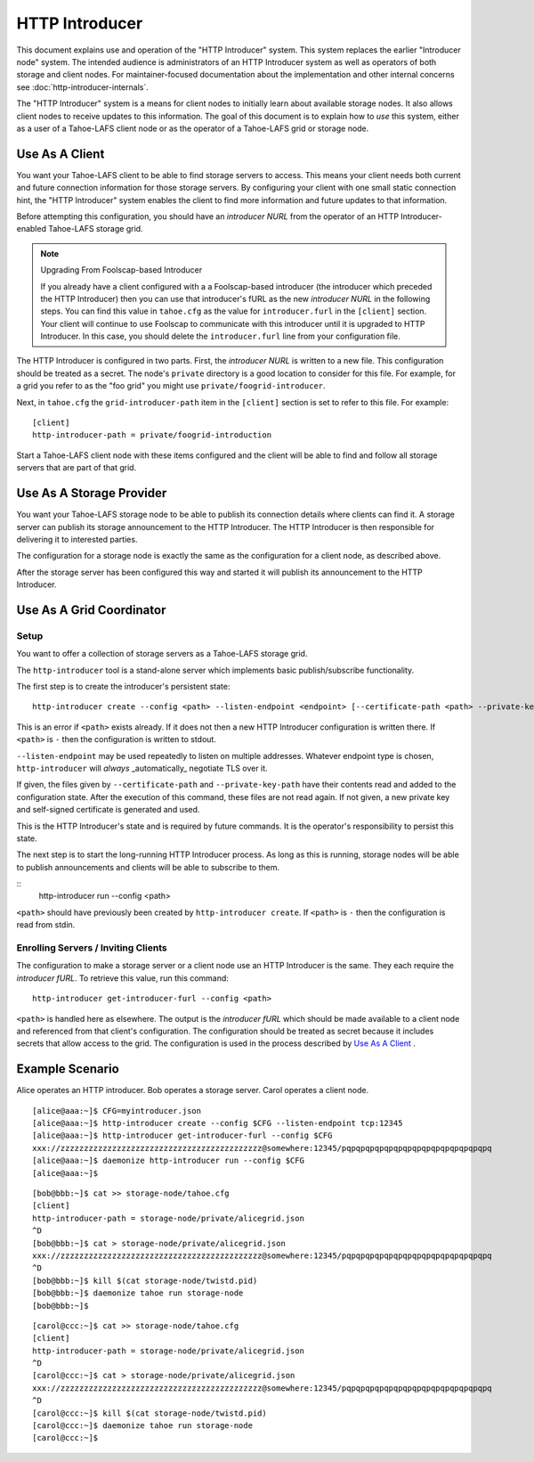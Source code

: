 .. -*- coding: utf-8 -*-

HTTP Introducer
===============

This document explains use and operation of the "HTTP Introducer" system.
This system replaces the earlier "Introducer node" system.
The intended audience is administrators of an HTTP Introducer system as well as operators of both storage and client nodes.
For maintainer-focused documentation about the implementation and other internal concerns see :doc:`http-introducer-internals`.

The "HTTP Introducer" system is a means for client nodes to initially learn about available storage nodes.
It also allows client nodes to receive updates to this information.
The goal of this document is to explain how to *use* this system,
either as a user of a Tahoe-LAFS client node or as the operator of a Tahoe-LAFS grid or storage node.


Use As A Client
---------------

You want your Tahoe-LAFS client to be able to find storage servers to access.
This means your client needs both current and future connection information for those storage servers.
By configuring your client with one small static connection hint,
the "HTTP Introducer" system enables the client to find more information and future updates to that information.

Before attempting this configuration,
you should have an *introducer NURL* from the operator of an HTTP Introducer-enabled Tahoe-LAFS storage grid.

.. note:: Upgrading From Foolscap-based Introducer

	  If you already have a client configured with a a Foolscap-based introducer
	  (the introducer which preceded the HTTP Introducer)
	  then you can use that introducer's fURL as the new *introducer NURL* in the following steps.
	  You can find this value in ``tahoe.cfg`` as the value for ``introducer.furl`` in the ``[client]`` section.
	  Your client will continue to use Foolscap to communicate with this introducer until it is upgraded to HTTP Introducer.
	  In this case, you should delete the ``introducer.furl`` line from your configuration file.

The HTTP Introducer is configured in two parts.
First,
the *introducer NURL* is written to a new file.
This configuration should be treated as a secret.
The node's ``private`` directory is a good location to consider for this file.
For example,
for a grid you refer to as the "foo grid" you might use ``private/foogrid-introducer``.

Next,
in ``tahoe.cfg`` the ``grid-introducer-path`` item in the ``[client]`` section is set to refer to this file.
For example::

  [client]
  http-introducer-path = private/foogrid-introduction

Start a Tahoe-LAFS client node with these items configured and the client will be able to find and follow all storage servers that are part of that grid.

Use As A Storage Provider
-------------------------

You want your Tahoe-LAFS storage node to be able to publish its connection details where clients can find it.
A storage server can publish its storage announcement to the HTTP Introducer.
The HTTP Introducer is then responsible for delivering it to interested parties.

The configuration for a storage node is exactly the same as the configuration for a client node,
as described above.

After the storage server has been configured this way and started it will publish its announcement to the HTTP Introducer.

Use As A Grid Coordinator
-------------------------

Setup
~~~~~

You want to offer a collection of storage servers as a Tahoe-LAFS storage grid.

The ``http-introducer`` tool is a stand-alone server which implements basic publish/subscribe functionality.

The first step is to create the introducer's persistent state::

  http-introducer create --config <path> --listen-endpoint <endpoint> [--certificate-path <path> --private-key-path <path>]

This is an error if ``<path>`` exists already.
If it does not then a new HTTP Introducer configuration is written there.
If ``<path>`` is ``-`` then the configuration is written to stdout.

``--listen-endpoint`` may be used repeatedly to listen on multiple addresses.
Whatever endpoint type is chosen,
``http-introducer`` will *always* _automatically_ negotiate TLS over it.

If given,
the files given by ``--certificate-path`` and ``--private-key-path`` have their contents read and added to the configuration state.
After the execution of this command,
these files are not read again.
If not given,
a new private key and self-signed certificate is generated and used.

This is the HTTP Introducer's state and is required by future commands.
It is the operator's responsibility to persist this state.

The next step is to start the long-running HTTP Introducer process.
As long as this is running,
storage nodes will be able to publish announcements and clients will be able to subscribe to them.

::
   http-introducer run --config <path>

``<path>`` should have previously been created by ``http-introducer create``.
If ``<path>`` is ``-`` then the configuration is read from stdin.


Enrolling Servers / Inviting Clients
~~~~~~~~~~~~~~~~~~~~~~~~~~~~~~~~~~~~

The configuration to make a storage server or a client node use an HTTP Introducer is the same.
They each require the *introducer fURL*.
To retrieve this value,
run this command::

  http-introducer get-introducer-furl --config <path>

``<path>`` is handled here as elsewhere.
The output is the *introducer fURL* which should be made available to a client node and referenced from that client's configuration.
The configuration should be treated as secret because it includes secrets that allow access to the grid.
The configuration is used in the process described by `Use As A Client`_ .

Example Scenario
----------------

Alice operates an HTTP introducer.
Bob operates a storage server.
Carol operates a client node.

::

   [alice@aaa:~]$ CFG=myintroducer.json
   [alice@aaa:~]$ http-introducer create --config $CFG --listen-endpoint tcp:12345
   [alice@aaa:~]$ http-introducer get-introducer-furl --config $CFG
   xxx://zzzzzzzzzzzzzzzzzzzzzzzzzzzzzzzzzzzzzzzzzzz@somewhere:12345/pqpqpqpqpqpqpqpqpqpqpqpqpqpqpqpq
   [alice@aaa:~]$ daemonize http-introducer run --config $CFG
   [alice@aaa:~]$

::

   [bob@bbb:~]$ cat >> storage-node/tahoe.cfg
   [client]
   http-introducer-path = storage-node/private/alicegrid.json
   ^D
   [bob@bbb:~]$ cat > storage-node/private/alicegrid.json
   xxx://zzzzzzzzzzzzzzzzzzzzzzzzzzzzzzzzzzzzzzzzzzz@somewhere:12345/pqpqpqpqpqpqpqpqpqpqpqpqpqpqpqpq
   ^D
   [bob@bbb:~]$ kill $(cat storage-node/twistd.pid)
   [bob@bbb:~]$ daemonize tahoe run storage-node
   [bob@bbb:~]$

::

   [carol@ccc:~]$ cat >> storage-node/tahoe.cfg
   [client]
   http-introducer-path = storage-node/private/alicegrid.json
   ^D
   [carol@ccc:~]$ cat > storage-node/private/alicegrid.json
   xxx://zzzzzzzzzzzzzzzzzzzzzzzzzzzzzzzzzzzzzzzzzzz@somewhere:12345/pqpqpqpqpqpqpqpqpqpqpqpqpqpqpqpq
   ^D
   [carol@ccc:~]$ kill $(cat storage-node/twistd.pid)
   [carol@ccc:~]$ daemonize tahoe run storage-node
   [carol@ccc:~]$
